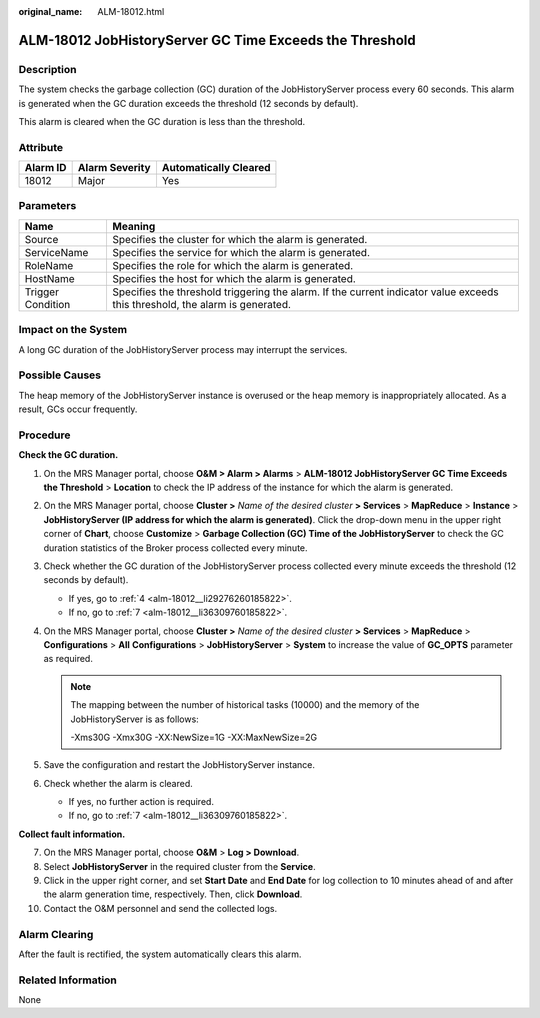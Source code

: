:original_name: ALM-18012.html

.. _ALM-18012:

ALM-18012 JobHistoryServer GC Time Exceeds the Threshold
========================================================

Description
-----------

The system checks the garbage collection (GC) duration of the JobHistoryServer process every 60 seconds. This alarm is generated when the GC duration exceeds the threshold (12 seconds by default).

This alarm is cleared when the GC duration is less than the threshold.

Attribute
---------

======== ============== =====================
Alarm ID Alarm Severity Automatically Cleared
======== ============== =====================
18012    Major          Yes
======== ============== =====================

Parameters
----------

+-------------------+------------------------------------------------------------------------------------------------------------------------------+
| Name              | Meaning                                                                                                                      |
+===================+==============================================================================================================================+
| Source            | Specifies the cluster for which the alarm is generated.                                                                      |
+-------------------+------------------------------------------------------------------------------------------------------------------------------+
| ServiceName       | Specifies the service for which the alarm is generated.                                                                      |
+-------------------+------------------------------------------------------------------------------------------------------------------------------+
| RoleName          | Specifies the role for which the alarm is generated.                                                                         |
+-------------------+------------------------------------------------------------------------------------------------------------------------------+
| HostName          | Specifies the host for which the alarm is generated.                                                                         |
+-------------------+------------------------------------------------------------------------------------------------------------------------------+
| Trigger Condition | Specifies the threshold triggering the alarm. If the current indicator value exceeds this threshold, the alarm is generated. |
+-------------------+------------------------------------------------------------------------------------------------------------------------------+

Impact on the System
--------------------

A long GC duration of the JobHistoryServer process may interrupt the services.

Possible Causes
---------------

The heap memory of the JobHistoryServer instance is overused or the heap memory is inappropriately allocated. As a result, GCs occur frequently.

Procedure
---------

**Check the GC duration.**

#. On the MRS Manager portal, choose **O&M > Alarm > Alarms** > **ALM-18012 JobHistoryServer GC Time Exceeds the Threshold** > **Location** to check the IP address of the instance for which the alarm is generated.

#. On the MRS Manager portal, choose **Cluster >** *Name of the desired cluster* **> Services** > **MapReduce** > **Instance** > **JobHistoryServer (IP address for which the alarm is generated)**. Click the drop-down menu in the upper right corner of **Chart**, choose **Customize** > **Garbage Collection (GC) Time of the JobHistoryServer** to check the GC duration statistics of the Broker process collected every minute.

#. Check whether the GC duration of the JobHistoryServer process collected every minute exceeds the threshold (12 seconds by default).

   -  If yes, go to :ref:`4 <alm-18012__li29276260185822>`.
   -  If no, go to :ref:`7 <alm-18012__li36309760185822>`.

#. .. _alm-18012__li29276260185822:

   On the MRS Manager portal, choose **Cluster >** *Name of the desired cluster* **> Services** > **MapReduce** > **Configurations** > **All** **Configurations** > **JobHistoryServer** > **System** to increase the value of **GC_OPTS** parameter as required.

   .. note::

      The mapping between the number of historical tasks (10000) and the memory of the JobHistoryServer is as follows:

      -Xms30G -Xmx30G -XX:NewSize=1G -XX:MaxNewSize=2G

#. Save the configuration and restart the JobHistoryServer instance.

#. Check whether the alarm is cleared.

   -  If yes, no further action is required.
   -  If no, go to :ref:`7 <alm-18012__li36309760185822>`.

**Collect fault information.**

7.  .. _alm-18012__li36309760185822:

    On the MRS Manager portal, choose **O&M** > **Log > Download**.

8.  Select **JobHistoryServer** in the required cluster from the **Service**.

9.  Click |image1| in the upper right corner, and set **Start Date** and **End Date** for log collection to 10 minutes ahead of and after the alarm generation time, respectively. Then, click **Download**.

10. Contact the O&M personnel and send the collected logs.

Alarm Clearing
--------------

After the fault is rectified, the system automatically clears this alarm.

Related Information
-------------------

None

.. |image1| image:: /_static/images/en-us_image_0000001532448166.png
